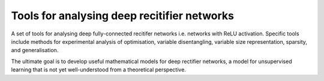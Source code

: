 Tools for analysing deep recitifier networks
============================================

A set of tools for analysing deep fully-connected recitifer networks i.e. networks with ReLU activation. Specific tools include methods for experimental
analysis of optimisation, variable disentangling, variable size representation, sparsity, and generalisation. 

The ultimate goal is to develop useful mathematical models for deep rectifier networks, a model for unsupervised
learning that is not yet well-understood from a theoretical perspective. 

